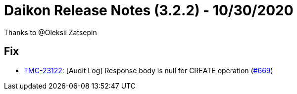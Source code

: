 = Daikon Release Notes (3.2.2) - 10/30/2020

Thanks to @Oleksii Zatsepin

== Fix
- link:https://jira.talendforge.org/browse/TMC-23122[TMC-23122]: [Audit Log] Response body is null for CREATE operation (link:https://github.com/Talend/daikon/pull/669[#669])
